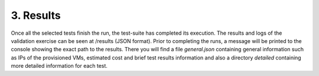 3. Results
---------------------------------------------
Once all the selected tests finish the run, the test-suite has completed its execution. The results and logs of the validation exercise can be seen at /results (JSON format).
Prior to completing the runs, a message will be printed to the console showing the exact path to the results. There you will find a file *general.json* containing general information such as IPs of the provisioned VMs, estimated cost and brief test results information and also a directory *detailed* containing more detailed information for each test.
